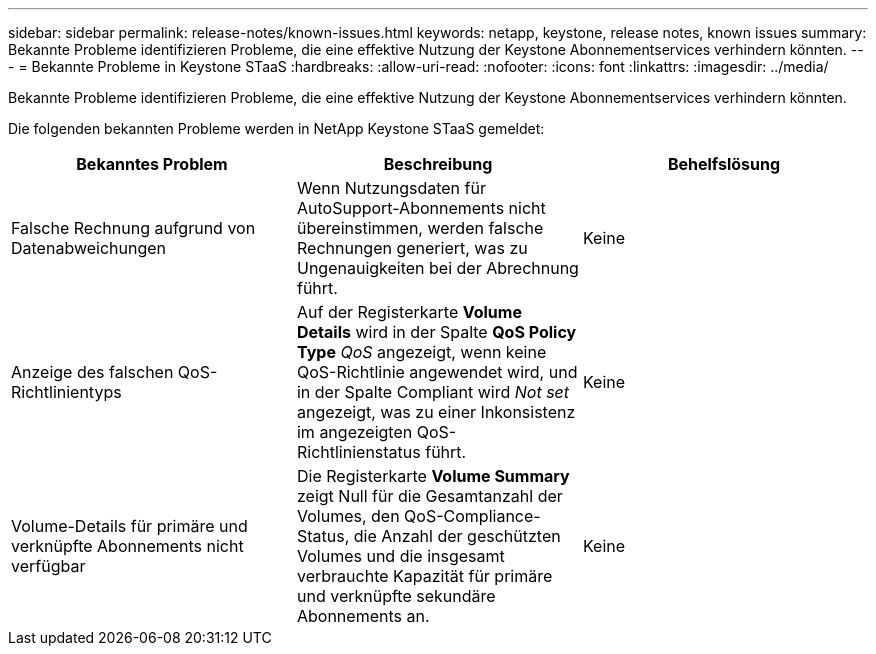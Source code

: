 ---
sidebar: sidebar 
permalink: release-notes/known-issues.html 
keywords: netapp, keystone, release notes, known issues 
summary: Bekannte Probleme identifizieren Probleme, die eine effektive Nutzung der Keystone Abonnementservices verhindern könnten. 
---
= Bekannte Probleme in Keystone STaaS
:hardbreaks:
:allow-uri-read: 
:nofooter: 
:icons: font
:linkattrs: 
:imagesdir: ../media/


[role="lead"]
Bekannte Probleme identifizieren Probleme, die eine effektive Nutzung der Keystone Abonnementservices verhindern könnten.

Die folgenden bekannten Probleme werden in NetApp Keystone STaaS gemeldet:

[cols="3*"]
|===
| Bekanntes Problem | Beschreibung | Behelfslösung 


 a| 
Falsche Rechnung aufgrund von Datenabweichungen
 a| 
Wenn Nutzungsdaten für AutoSupport-Abonnements nicht übereinstimmen, werden falsche Rechnungen generiert, was zu Ungenauigkeiten bei der Abrechnung führt.
 a| 
Keine



 a| 
Anzeige des falschen QoS-Richtlinientyps
 a| 
Auf der Registerkarte *Volume Details* wird in der Spalte *QoS Policy Type* _QoS_ angezeigt, wenn keine QoS-Richtlinie angewendet wird, und in der Spalte Compliant wird _Not set_ angezeigt, was zu einer Inkonsistenz im angezeigten QoS-Richtlinienstatus führt.
 a| 
Keine



 a| 
Volume-Details für primäre und verknüpfte Abonnements nicht verfügbar
 a| 
Die Registerkarte *Volume Summary* zeigt Null für die Gesamtanzahl der Volumes, den QoS-Compliance-Status, die Anzahl der geschützten Volumes und die insgesamt verbrauchte Kapazität für primäre und verknüpfte sekundäre Abonnements an.
 a| 
Keine

|===